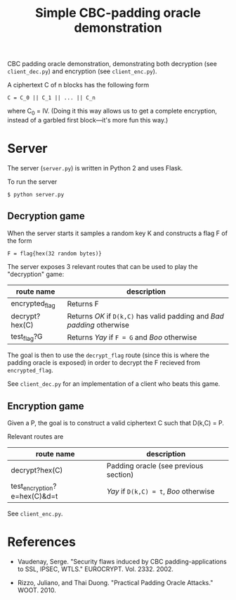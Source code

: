 #+TITLE: Simple CBC-padding oracle demonstration

CBC padding oracle demonstration, demonstrating both decryption (see
~client_dec.py~) and encryption (see ~client_enc.py~).

A ciphertext C of n blocks has the following form
: C = C_0 || C_1 || ... || C_n
where C_0 = IV. (Doing it this way allows us to get a complete
encryption, instead of a garbled first block---it's more fun this
way.)

* Server

  The server (~server.py~) is written in Python 2 and uses Flask.

  To run the server
  : $ python server.py

** Decryption game

   When the server starts it samples a random key K and constructs a
   flag F of the form
   : F = flag{hex(32 random bytes)}

   The server exposes 3 relevant routes that can be used to play the
   "decryption" game:
   | route name     | description                                                            |
   |----------------+------------------------------------------------------------------------|
   | encrypted_flag | Returns F                                                              |
   | decrypt?hex(C) | Returns /OK/ if ~D(k,C)~ has valid padding and /Bad padding/ otherwise |
   | test_flag?G    | Returns /Yay/ if ~F = G~ and /Boo/ otherwise                           |

   The goal is then to use the ~decrypt_flag~ route (since this is
   where the padding oracle is exposed) in order to decrypt the F
   recieved from ~encrypted_flag~.

   See ~client_dec.py~ for an implementation of a client who beats
   this game.

** Encryption game

   Given a P, the goal is to construct a valid ciphertext C such that
   D(k,C) = P.

   Relevant routes are
   | route name                   | description                           |
   |------------------------------+---------------------------------------|
   | decrypt?hex(C)               | Padding oracle (see previous section) |
   | test_encryption?e=hex(C)&d=t     | /Yay/ if ~D(k,C) = t~, /Boo/ otherwise |

   See ~client_enc.py~.

* References

  - Vaudenay, Serge. "Security flaws induced by CBC
    padding-applications to SSL, IPSEC, WTLS."
    EUROCRYPT. Vol. 2332. 2002.

  - Rizzo, Juliano, and Thai Duong. "Practical Padding Oracle
    Attacks." WOOT. 2010.
